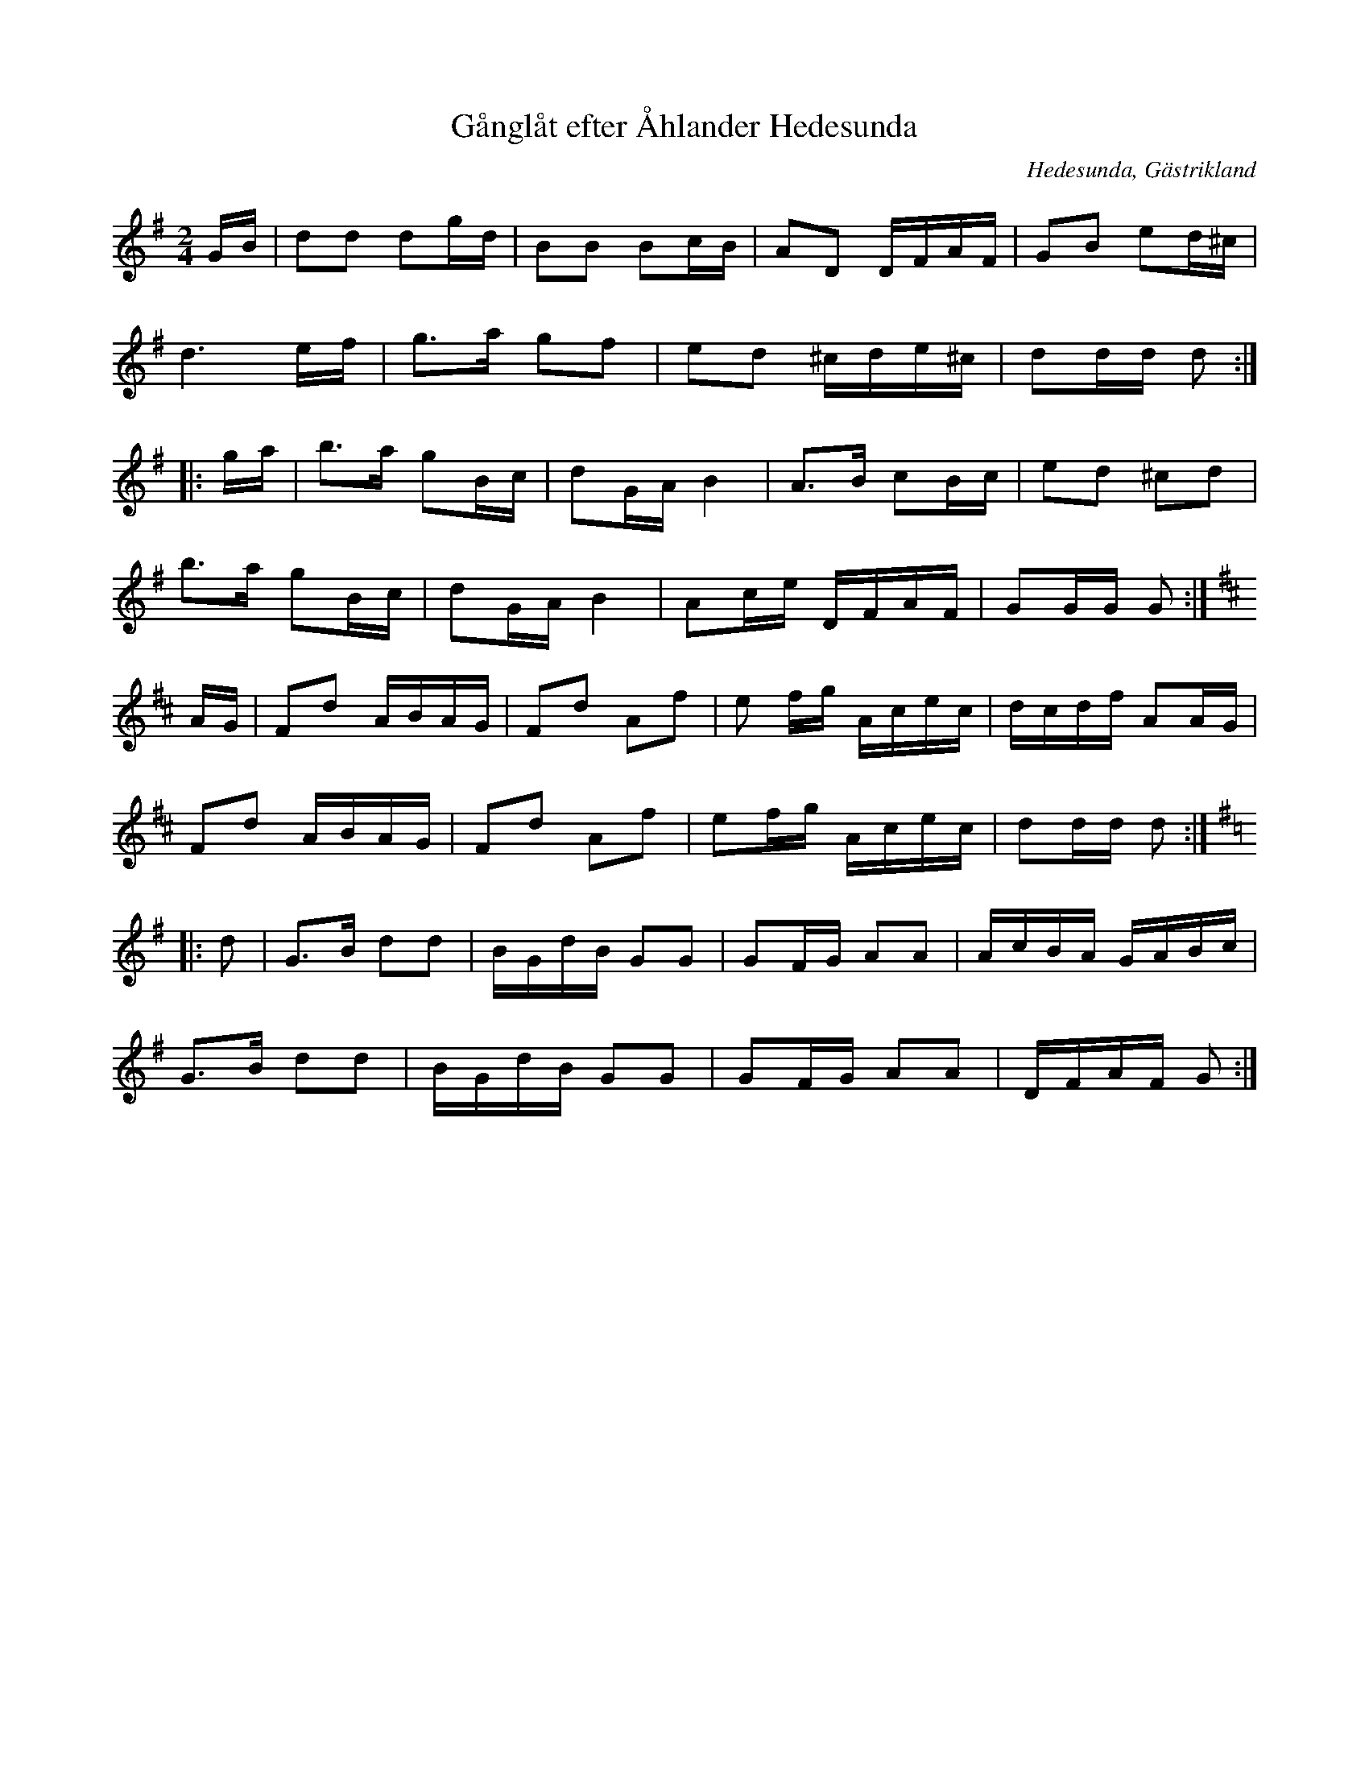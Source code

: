 %%abc-charset utf-8

X:1
T:Gånglåt efter Åhlander Hedesunda
R:Gånglåt
S:efter Åhlander
Z:Göran Hed 2009-01-15
O:Hedesunda, Gästrikland
M:2/4
L:1/16
K:G
GB|d2d2 d2gd|B2B2 B2cB |A2D2 DFAF|G2B2 e2d^c|
d6ef|g2>a2 g2f2|e2d2 ^cde^c |d2dd d2:|
|:ga| b2>a2 g2Bc| d2GA B4 |A2>B2 c2Bc| e2d2 ^c2d2|
b2>a2 g2Bc|d2GAB4|A2ce DFAF|G2GG G2:|
K:D
AG |F2d2 ABAG|F2d2 A2f2|e2 fg Acec|dcdf A2AG|
F2d2 ABAG|F2d2 A2f2|e2fg Acec|d2dd d2:|
K:G
|:d2 |G2>B2 d2d2|BGdB G2G2|G2FG A2A2 |AcBA GABc|
G2>B2 d2d2 |BGdB G2G2|G2FG A2A2|DFAF G2:|

